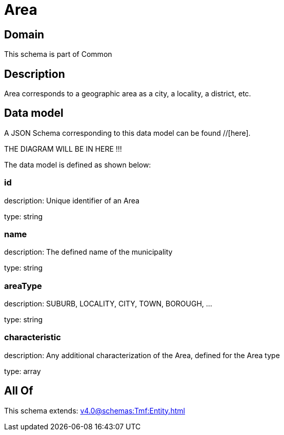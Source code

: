 = Area

[#domain]
== Domain

This schema is part of Common

[#description]
== Description
Area corresponds to a geographic area as a city, a locality, a district, etc.


[#data_model]
== Data model

A JSON Schema corresponding to this data model can be found //[here].

THE DIAGRAM WILL BE IN HERE !!!


The data model is defined as shown below:


=== id
description: Unique identifier of an Area

type: string


=== name
description: The defined name of the municipality

type: string


=== areaType
description: SUBURB, LOCALITY, CITY, TOWN, BOROUGH, ...

type: string


=== characteristic
description: Any additional characterization of the Area, defined for the Area type

type: array


[#all_of]
== All Of

This schema extends: xref:v4.0@schemas:Tmf:Entity.adoc[]
